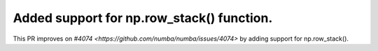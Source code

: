 Added support for np.row_stack() function.
=============================================

This PR improves on `#4074 <https://github.com/numba/numba/issues/4074>` by adding support for np.row_stack().